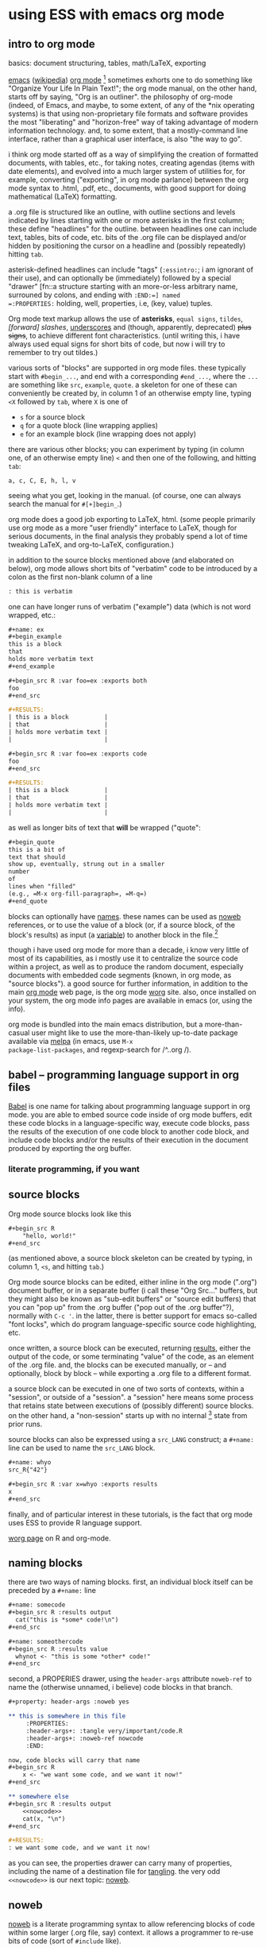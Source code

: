 * using ESS with emacs org mode
#+property: header-args :noweb yes
#  ^:{}: disable super/subscripting: https://stackoverflow.com/a/698791/1527747
#+options: ^:{}
#+property: header-args :noweb yes :exports code :eval never-export
** intro to org mode
basics: document structuring, tables, math/LaTeX, exporting

[[https://www.gnu.org/software/emacs/][emacs]] ([[https://en.wikipedia.org/wiki/Emacs][wikipedia]]) [[https://orgmode.org/][org mode]] [fn::a.k.a., "org-mode", Org Mode, orgmode
-- the proliferation of notation makes googling somewhat of a
challenge.]  sometimes exhorts one to do something like "Organize Your
Life In Plain Text!"; the org mode manual, on the other hand, starts
off by saying, "Org is an outliner".  the philosophy of org-mode
(indeed, of Emacs, and maybe, to some extent, of any of the *nix
operating systems) is that using non-proprietary file formats and
software provides the most "liberating" and "horizon-free" way of
taking advantage of modern information technology.  and, to some
extent, that a mostly-command line interface, rather than a graphical
user interface, is also "the way to go".

i think org mode started off as a way of simplifying the creation of
formatted documents, with tables, etc., for taking notes, creating
agendas (items with date elements), and evolved into a much larger
system of utilities for, for example, converting ("exporting", in org
mode parlance) between the org mode syntax to .html, .pdf, etc.,
documents, with good support for doing mathematical (LaTeX)
formatting.

a .org file is structured like an outline, with outline sections and
levels indicated by lines starting with one or more asterisks in the
first column; these define "headlines" for the outline.  between
headlines one can include text, tables, bits of code, etc.  bits of
the .org file can be displayed and/or hidden by positioning the cursor
on a headline and (possibly repeatedly) hitting =tab=.

asterisk-defined headlines can include "tags" (=:essintro:=; i am
ignorant of their use), and can optionally be (immediately) followed
by a special "drawer" [fn::a structure starting with an more-or-less
arbitrary name, surrouned by colons, and ending with =:END:=] named
=:PROPERTIES:= holding, well, properties, i.e, (key, value) tuples.

Org mode text markup allows the use of *asterisks*, =equal signs=,
~tildes~, /[forward] slashes/, _underscores_ and (though, apparently,
deprecated) +plus signs+, to achieve different font characteristics.
(until writing this, i have always used equal signs for short bits of
code, but now i will try to remember to try out tildes.)

various sorts of "blocks" are supported in org mode files.  these
typically start with =#begin_...=, and end with a corresponding
=#end_...=, where the =...= are something like =src=, =example=,
=quote=.  a skeleton for one of these can conveniently be created by,
in column 1 of an otherwise empty line, typing =<X= followed by =tab=,
where =X= is one of
- =s= for a source block
- =q= for a quote block (line wrapping applies)
- =e= for an example block (line wrapping does not apply)

there are various other blocks; you can experiment by typing (in
column one, of an otherwise empty line) =<= and then one of the
following, and hitting =tab=:
: a, c, C, E, h, l, v
seeing what you get, looking in the manual.  (of course, one can
always search the manual for =#[+]begin_=.)
  
org mode does a good job exporting to LaTeX, html.  (some people
primarily use org mode as a more "user friendly" interface to LaTeX,
though for serious documents, in the final analysis they probably
spend a lot of time tweaking LaTeX, and org-to-LaTeX, configuration.)

in addition to the source blocks mentioned above (and elaborated on
below), org mode allows short bits of "verbatim" code to be introduced
by a colon as the first non-blank column of a line
#+BEGIN_SRC org
: this is verbatim
#+END_SRC

one can have longer runs of verbatim ("example") data (which is not
word wrapped, etc.:
#+BEGIN_SRC org :exports both
	,#+name: ex
	,#+begin_example
	this is a block
	that
	holds more verbatim text
	,#+end_example

	,#+begin_src R :var foo=ex :exports both
	foo
	,#+end_src

	,#+RESULTS:
	| this is a block          |
	| that                     |
	| holds more verbatim text |
	|                          |

	,#+begin_src R :var foo=ex :exports code
	foo
	,#+end_src

	,#+RESULTS:
	| this is a block          |
	| that                     |
	| holds more verbatim text |
	|                          |
#+END_SRC

as well as longer bits of text that *will* be wrapped ("quote":
#+BEGIN_SRC org
,#+begin_quote
this is a bit of
text that should
show up, eventually, strung out in a smaller
number
of
lines when "filled"
(e.g., =M-x org-fill-paragraph=, =M-q=)
,#+end_quote
#+END_SRC

blocks can optionally have [[naming][names]].  these names can be used as [[noweb][noweb]]
references, or to use the value of a block (or, if a source block, of
the block's results) as input (a [[variables][variable]]) to another block in the
file.[fn::i believe there are facilities for "naming" bits of
information in other .org files, but i don't know the details and i
don't know if it works with source code blocks.]

though i have used org mode for more than a decade, i know very little
of most of its capabilities, as i mostly use it to centralize the
source code within a project, as well as to produce the random
document, especially documents with embedded code segments (known, in
org mode, as "source blocks").  a good source for further information,
in addition to the main [[https://orgmode.org/][org mode]] web page, is the org mode [[https://orgmode.org/worg/][worg]] site.
also, once installed on your system, the org mode info pages are
available in emacs (or, using the info).

org mode is bundled into the main emacs distribution, but a
more-than-casual user might like to use the more-than-likely
up-to-date package available via [[https://melpa.org/][melpa]] (in emacs, use =M-x
package-list-packages=, and regexp-search for /^..org /).

** babel -- programming language support in org files

[[https://orgmode.org/worg/org-contrib/babel/intro.html][Babel]] is one name for talking about programming language support in
org mode.  you are able to embed source code inside of org mode
buffers, edit these code blocks in a language-specific way, execute
code blocks, pass the results of the execution of one code block to
another code block, and include code blocks and/or the results of
their execution in the document produced by exporting the org buffer.

*** literate programming, if you want
** <<sourceblocks>> source blocks

Org mode source blocks look like this
#+BEGIN_SRC org
,#+begin_src R
    "hello, world!"
,#+end_src
#+END_SRC

(as mentioned above, a source block skeleton can be created by
typing, in column 1, =<s=, and hitting =tab=.)

Org mode source blocks can be edited, either inline in the org mode
(".org") document buffer, or in a separate buffer (i call these "Org
Src..." buffers, but they might also be known as "sub-edit buffers" or
"source edit buffers) that you can "pop up" from the .org buffer ("pop
out of the .org buffer"?), normally with =C-c '=.  in the latter,
there is better support for emacs so-called "font locks", which do
program language-specific source code highlighting, etc.

once written, a source block can be executed, returning [[results][results]],
either the output of the code, or some terminating "value" of the
code, as an element of the .org file.  and, the blocks can be executed
manually, or -- and optionally, block by block -- while exporting a
.org file to a different format.

a source block can be executed in one of two sorts of contexts, within
a "session", or outside of a "session".  a "session" here means some
process that retains state between executions of (possibly different)
source blocks.  on the other hand, a "non-session" starts up with no
internal [fn::obviously, prior runs may have, e.g., changed the state
of the file system on which all these executions are running; that is,
the *external* state may by influenced by what has previously been
executed.] state from prior runs.

source blocks can also be expressed using a =src_LANG= construct; a
=#+name:= line can be used to name the =src_LANG= block.

#+BEGIN_SRC org
,#+name: whyo
src_R{"42"}

,#+begin_src R :var x=whyo :exports results
x
,#+end_src

#+END_SRC

finally, and of particular interest in these tutorials, is the fact
that org mode uses ESS to provide R language support.

   [[https://orgmode.org/worg/org-contrib/babel/languages/ob-doc-R.html][worg page]] on R and org-mode.

** <<naming>> naming blocks

there are two ways of naming blocks.  first, an individual block
itself can be preceded by a =#+name:= line
#+BEGIN_SRC org
,#+name: somecode
,#+begin_src R :results output
  cat("this is *some* code!\n")
,#+end_src

,#+name: someothercode
,#+begin_src R :results value
  whynot <- "this is some *other* code!"
,#+end_src
#+END_SRC

<<properties>> second, a PROPERIES drawer, using the =header-args=
attribute =noweb-ref= to name the (otherwise unnamed, i believe) code
blocks in that branch.
#+BEGIN_SRC org
	,#+property: header-args :noweb yes

	,** this is somewhere in this file
		 :PROPERTIES:
		 :header-args+: :tangle very/important/code.R
		 :header-args+: :noweb-ref nowcode
		 :END:

	now, code blocks will carry that name
	,#+begin_src R
		x <- "we want some code, and we want it now!"
	,#+end_src

	,** somewhere else
	,#+begin_src R :results output
		<<nowcode>>
		cat(x, "\n")
	,#+end_src

	,#+RESULTS:
	: we want some code, and we want it now! 
#+END_SRC

as you can see, the properties drawer can carry many of properties,
including the name of a destination file for [[tangling][tangling]].  the very odd
=<<nowcode>>= is our next topic: [[noweb][noweb]].

** <<noweb>> noweb

[[https://orgmode.org/worg/org-contrib/babel/intro.html#literate-programming-example][noweb]] is a literate programming syntax to allow referencing blocks of
code within some larger (.org file, say) context.  it allows a
programmer to re-use bits of code (sort of =#include= like).

noweb syntax is *disabled* by default.  to enable noweb syntax, one
can either enable it on the header line of each source code block,
enable it in a properties drawer, or, as in the following, enable it
once at the beginning of an org file:
#+BEGIN_SRC org
,#+property: header-args  :noweb yes
#+END_SRC

once enabled, references of the kind =<<NAME>>= will incorporate the
contents of a previous source code block.

#+BEGIN_SRC org
	,#+property: header-args :noweb yes

	,#+name: fubar
	,#+begin_src R
	"this is an example"
	,#+end_src

	,#+begin_src R
	<<fubar>>
	,#+end_src
#+END_SRC

** <<tangling>> tangling

while often we are content to execute code blocks inside the .org
file, equally often we might want to export some or all of the code
blocks for execution (or inspection) outside of the .org file.  for
example, we might want to use some of the code in the .org file to
create an R package.

in the world of [[https://orgmode.org/worg/org-contrib/babel/index.html][literate programming]], /tangling/ is the process of
extracting source code from a (theoretically primarily text) document.
in org mode, one uses =org-babel-tangle= (normally bound to =C-c C-v
t=) to tangle the source code blocks in a file.  the file to which a
source block will be tangled is specified in the =:tangle= attribute,
placed on the =#+src_block= line or in a =:header-args= line (in a
properties drawer, to apply to a subtree of the .org file, or
stand-alone as above to apply to the entire .org file).

to actually /tangle/ a file, use =M-x org-babel-tangle=, often bound
to =C-c C-v t=.
   
** <<executing>> executing
*** =C-c C-c= on a source block
*** =C-c C-c= on an inline source block
*** =C-c C-c= on a #+call
*** =C-c C-c= on an inline-call
#+begin_src org
	,#+name: find-orgs
	,#+begin_src R
	1
	,#+end_src


	,#+call: find-orgs()

	call_find-orgs()

#+end_src
*** :colnames and :rownames
#+begin_src org
	,#+BEGIN_SRC R
	mtcars[1:3,]
	,#+END_SRC

	,#+begin_src R :colnames yes :rownames yes
	mtcars[1:3,]
	,#+end_src
#+end_src

** <<results>> results

#+BEGIN_SRC org
,#+name: somecode
,#+begin_src R :results output
  cat("this is *some* code!\n")
,#+end_src

,#+name: someothercode
,#+begin_src R :results value
  whynot <- "this is some *other* code!"
,#+end_src
#+END_SRC

** <<variables>> variables
-- in and out
** <<exporting>> exporting
entire document or a subtree of the document
** life in Org Src buffers

** org-mode community

   mailing lists

** other tutorials, etc.

[[https://www.youtube.com/playlist?list=PLVtKhBrRV_ZkPnBtt_TD1Cs9PJlU0IIdE][Rainer's screencasts about Org mode]] (now a [[https://www.udemy.com/course/getting-yourself-organized-with-org-mode/?referralCode=D0CB0D077ED5EC0788F7][course on Udemy]])

[[https://github.com/erikriverson/org-mode-R-tutorial/blob/master/org-mode-R-tutorial.org][tutorial on R and org-mode]]
#+begin_example
From: Erik Iverson <erikriverson@gmail.com>
Date: Tue, 23 Feb 2021 12:30:03 -0800
Subject: Re: org-in-org
To: Greg Minshall <minshall@umich.edu>
Cc: emacs-orgmode <emacs-orgmode@gnu.org>
#+end_example

https://raw.githubusercontent.com/vikasrawal/orgpaper/master/orgpapers.org
or
https://github.com/vikasrawal/orgpaper/blob/master/orgpapers.org
or, more recently:
#+begin_example
From: Jeremie Juste <jeremiejuste@gmail.com>
To: Greg Minshall <minshall@umich.edu>
Subject: Re: org-in-org
Date: Tue, 23 Feb 2021 22:38:06 +0100
Cc: emacs-orgmode@gnu.org
#+end_example

** experiments

#+NAME: readdata-code
#+BEGIN_SRC org

,#+NAME: readdata-code
,#+BEGIN_SRC R :results value silent

read.data("datafile1.csv",sep=",",header=T)->mydata1


,#+END_SRC
#+END_SRC

#+BEGIN_SRC org
,#+begin_src R
  print("abc")
,#+end_src
#+END_SRC


#+BEGIN_SRC org
,#+begin_src R
  print("def")
,#+end_src
#+END_SRC



** meta : tools, etc :noexport:

https://obsproject.com/wiki/OBS-Studio-Quickstart obs, on arch linux
(part of the obs-studio package).

https://github.com/ess-intro/ess-intro/issues is where most discussion
happens.

[[https://emacsconf.org/2020/talks/30/][vterm]] is pretty fast.

to get little modifier key thing:
: pip install git+https://github.com/scottkirkwood/key-mon
but, it doesn't like my control key.

to execute each code block in a buffer:
:from:
#+begin_example
From: "Berry, Charles" <ccberry@health.ucsd.edu>
To: Greg Minshall <minshall@umich.edu>
CC: "emacs-orgmode@gnu.org" <emacs-orgmode@gnu.org>
Subject: Re: org-in-org
Date: Tue, 23 Feb 2021 19:46:32 +0000
#+end_example
:end:
#+header: :results both
#+BEGIN_SRC emacs-lisp
(defun org-exe-org ()
  (let ((org-confirm-babel-evaluate nil))
    (org-edit-src-code)
    (org-babel-execute-buffer)
    (org-edit-src-exit)))
#+END_SRC
then, do this:
: (org-babel-map-executables nil (org-exe-org))

but, i'd rather query, e.g., =:exports= to see if it exports results.

** elisp code                                                      :noexport:
       :PROPERTIES:
       :header-args+: :tangle ./built/el-org.el
       :END:

#+name: org-filter-by-results
#+begin_src elisp :results none
	(require 'ob-core)
	(require 'dash)

	(defun org-filter-by-argument-value (arg values &optional locs negate)
		"Return the subset of LOCS (default: (point)) that correspond
	to executable locations in the current buffer whose
	\"info\" (org-babel-get-src-block-info) argument parameter
	contains an argument ARG with a value in VALUES."
		(let ((pt (point))
					(results (mapcar (lambda (l)
										 (progn
											 (goto-char l)
											 (let* ((info (org-babel-get-src-block-info))
															(value (cdr (assoc arg (nth 2 info)))))
												 (if (or (and negate (not (member value values)))
																 (and (not negate) (member value values)))
														 l
													 nil))))
									 (if locs locs (list (point))))))
		(goto-char pt)
		(reverse (--filter it results))))
#+end_src

*** for each block in the (whichever) buffer

- if ":exports code/both", create a systematically-named file with the
  code
- if ":exports results/both", create a systematically-named file with
  the results

*** for each block in the (whichever) buffer

- if :eval is not (some form of) "no", offer it up for evaluation

#+name: org-walk-and-execute
#+BEGIN_SRC elisp :results none
	(require 'ob-core)

	(defun org-walk-and-execute (&rest dir)
		"visit each code block in the current buffer.  if the block
	should export code, build a separate file with that code.  if the
	block should export results, evaluate the code block and place
	the results in a separate file.  the separate files names are
	derived from the name of the source code block, with either
	\"code\" or \"results\" appended, and is added to directory
	DIR (default: \"./EXPORTS\").  if a source block is unnamed, its
	[zero-based] ordinal position in the file is use (prefixed by the
	string \"N-\")."
		(message "org-walk-and-execute %s" (current-buffer))
		(message "%s" (buffer-base-buffer))
		(message "before: modified? %s" (buffer-modified-p))
		(let ((result nil))
			(save-window-excursion
				(org-babel-map-executables nil
					(if (org-filter-by-argument-value
							 ':eval
							 (list "never" "never-export" "no" "no-export")
							 nil
							 t)
							(progn
								(message "early o-w-a-e point %s" (point))
								;; fine, this is horrible.
								(setq result (append result (list (point))))
								(org-babel-execute-src-block)
								(message "after: modified? %s" (buffer-modified-p))
								(message "later o-w-a-e point %s" (point))
								(point)))))
			(message "result: %s" result)
			result))
#+END_SRC

*** for each org block in the (whichever) buffer

- if :exports "results" or "both", execute all blocks in the org block

#+name: org-get-org-blocks
#+begin_src elisp :results value verbatim :exports both
  (require 'ob-core)
  (require 'org-element)

  (defun org-get-org-blocks ()
    "return the starting location of each org (language) source
  block in the current buffer"
    (let ((blocks nil))
      (org-babel-map-executables nil
        (let ((info (org-babel-get-src-block-info t)))
          (if (equal (car info) "org")
              (setq blocks (cons (point) blocks)))))
      (reverse blocks)))
#+end_src

#+RESULTS: org-get-org-blocks
: org-get-org-blocks

for each org-in-org block that :exports either "results" or "both",
open up an edit buffer, and execute all internal code that :exports
either "results" or "both".
#+name: main-loop
#+begin_src elisp :results none
	(defun do-org-blocks ()
		(let (results
					(pt (point)))
			(unwind-protect
					(save-window-excursion
						(mapc
						 (lambda (l)
							 (goto-char l)
							 (org-babel-do-in-edit-buffer
								(let ((result (org-walk-and-execute)))
									(message "dob l, result: %s, %s" l result)
									(org-edit-src-save)
									(setq results (append results (list (list l result)))))))
						 (org-filter-by-argument-value
							':exports (list "results" "both") (org-get-org-blocks))))
				(goto-char pt))
			(message "results: %s" results)
			results))
#+end_src

